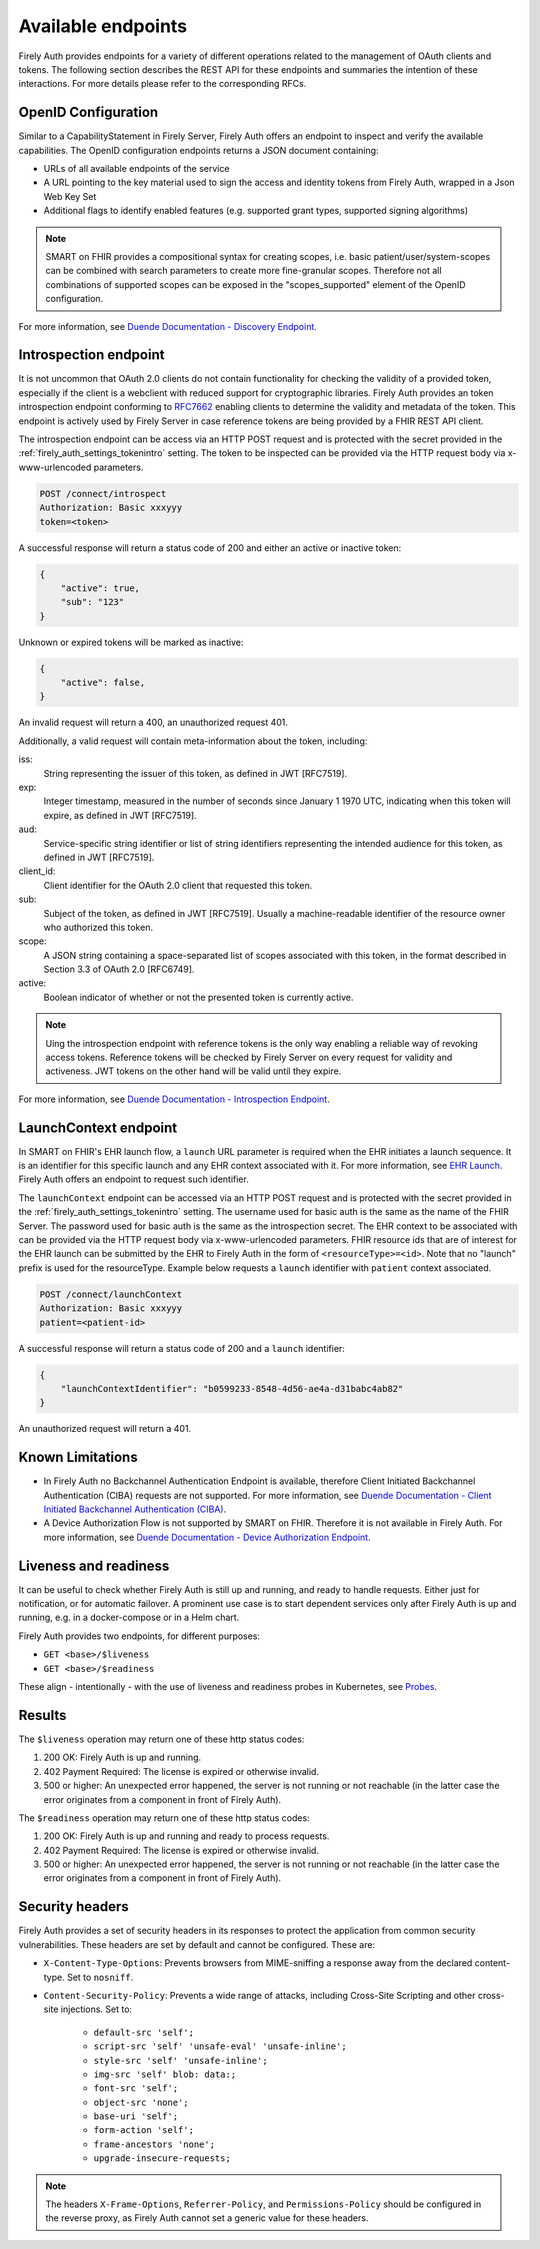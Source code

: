 .. _firely_auth_endpoints:

Available endpoints
===================

Firely Auth provides endpoints for a variety of different operations related to the management of OAuth clients and tokens.
The following section describes the REST API for these endpoints and summaries the intention of these interactions. For more details please refer to the corresponding RFCs.

OpenID Configuration
--------------------

Similar to a CapabilityStatement in Firely Server, Firely Auth offers an endpoint to inspect and verify the available capabilities.
The OpenID configuration endpoints returns a JSON document containing:

* URLs of all available endpoints of the service
* A URL pointing to the key material used to sign the access and identity tokens from Firely Auth, wrapped in a Json Web Key Set
* Additional flags to identify enabled features (e.g. supported grant types, supported signing algorithms)

.. note::
    SMART on FHIR provides a compositional syntax for creating scopes, i.e. basic patient/user/system-scopes can be combined with search parameters to create more fine-granular scopes.
    Therefore not all combinations of supported scopes can be exposed in the "scopes_supported" element of the OpenID configuration.

For more information, see `Duende Documentation - Discovery Endpoint <https://docs.duendesoftware.com/identityserver/v6/reference/endpoints/discovery/>`_.

Introspection endpoint
----------------------

It is not uncommon that OAuth 2.0 clients do not contain functionality for checking the validity of a provided token, especially if the client is a webclient with reduced support for cryptographic libraries.
Firely Auth provides an token introspection endpoint conforming to `RFC7662 <https://www.rfc-editor.org/rfc/rfc7662>`_ enabling clients to determine the validity and metadata of the token.
This endpoint is actively used by Firely Server in case reference tokens are being provided by a FHIR REST API client.

The introspection endpoint can be access via an HTTP POST request and is protected with the secret provided in the :ref:`firely_auth_settings_tokenintro` setting. The token to be inspected can be provided via the HTTP request body via x-www-urlencoded parameters.

.. code-block::

    POST /connect/introspect
    Authorization: Basic xxxyyy
    token=<token>

A successful response will return a status code of 200 and either an active or inactive token:

.. code-block:: json

    {
        "active": true,
        "sub": "123"
    }

Unknown or expired tokens will be marked as inactive:

.. code-block:: json

    {
        "active": false,
    }

An invalid request will return a 400, an unauthorized request 401.

Additionally, a valid request will contain meta-information about the token, including:

iss: 
    String representing the issuer of this token, as defined in JWT [RFC7519].

exp: 
    Integer timestamp, measured in the number of seconds since January 1 1970 UTC, indicating when this token will expire, as defined in JWT [RFC7519].

aud: 
    Service-specific string identifier or list of string identifiers representing the intended audience for this token, as defined in JWT [RFC7519].

client_id: 
    Client identifier for the OAuth 2.0 client that requested this token.

sub: 
    Subject of the token, as defined in JWT [RFC7519]. Usually a machine-readable identifier of the resource owner who authorized this token.

scope: 
    A JSON string containing a space-separated list of scopes associated with this token, in the format described in Section 3.3 of OAuth 2.0 [RFC6749].

active: 
    Boolean indicator of whether or not the presented token is currently active.

.. note::
    Uing the introspection endpoint with reference tokens is the only way enabling a reliable way of revoking access tokens.
    Reference tokens will be checked by Firely Server on every request for validity and activeness. JWT tokens on the other hand will be valid until they expire.   
    
For more information, see `Duende Documentation - Introspection Endpoint <https://docs.duendesoftware.com/identityserver/v6/reference/endpoints/introspection/>`_.

.. _firely_auth_endpoints_launchcontext:

LaunchContext endpoint
----------------------

In SMART on FHIR's EHR launch flow, a ``launch`` URL parameter is required when the EHR initiates a launch sequence. It is an identifier for this specific launch and any EHR context associated with it. For more information, see `EHR Launch <https://hl7.org/fhir/smart-app-launch/app-launch.html#launch-app-ehr-launch>`_.
Firely Auth offers an endpoint to request such identifier. 

The ``launchContext`` endpoint can be accessed via an HTTP POST request and is protected with the secret provided in the :ref:`firely_auth_settings_tokenintro` setting. The username used for basic auth is the same as the name of the FHIR Server. The password used for basic auth is the same as the introspection secret. The EHR context to be associated with can be provided via the HTTP request body via x-www-urlencoded parameters. FHIR resource ids that are of interest for the EHR launch can be submitted by the EHR to Firely Auth in the form of ``<resourceType>=<id>``. Note that no "launch" prefix is used for the resourceType.
Example below requests a ``launch`` identifier with ``patient`` context associated.

.. code-block::

    POST /connect/launchContext
    Authorization: Basic xxxyyy
    patient=<patient-id>

A successful response will return a status code of 200 and a ``launch`` identifier:

.. code-block:: json

    {
        "launchContextIdentifier": "b0599233-8548-4d56-ae4a-d31babc4ab82"
    }

An unauthorized request will return a 401.

Known Limitations
-----------------

* In Firely Auth no Backchannel Authentication Endpoint is available, therefore Client Initiated Backchannel Authentication (CIBA) requests are not supported. For more information, see `Duende Documentation - Client Initiated Backchannel Authentication (CIBA) <https://docs.duendesoftware.com/identityserver/v6/reference/endpoints/ciba/>`_.
* A Device Authorization Flow is not supported by SMART on FHIR. Therefore it is not available in Firely Auth. For more information, see `Duende Documentation - Device Authorization Endpoint <https://docs.duendesoftware.com/identityserver/v6/reference/endpoints/device_authorization/>`_.

.. _firely_auth_liveness_readiness:

Liveness and readiness
----------------------

It can be useful to check whether Firely Auth is still up and running, and ready to handle requests. Either just for notification, or for automatic failover.
A prominent use case is to start dependent services only after Firely Auth is up and running, e.g. in a docker-compose or in a Helm chart.

Firely Auth provides two endpoints, for different purposes:

* ``GET <base>/$liveness``
* ``GET <base>/$readiness``

These align - intentionally - with the use of liveness and readiness probes in Kubernetes, see `Probes <https://kubernetes.io/docs/concepts/configuration/liveness-readiness-startup-probes/>`_.

Results
-------

The ``$liveness`` operation may return one of these http status codes:

#. 200 OK: Firely Auth is up and running.
#. 402 Payment Required: The license is expired or otherwise invalid.
#. 500 or higher: An unexpected error happened, the server is not running or not reachable (in the latter case the error originates from a component in front of Firely Auth).

The ``$readiness`` operation may return one of these http status codes:

#. 200 OK: Firely Auth is up and running and ready to process requests.
#. 402 Payment Required: The license is expired or otherwise invalid.
#. 500 or higher: An unexpected error happened, the server is not running or not reachable (in the latter case the error originates from a component in front of Firely Auth).

.. _firely_auth_security_headers:

Security headers
----------------

Firely Auth provides a set of security headers in its responses to protect the application from common security vulnerabilities. These headers are set by default and cannot be configured.
These are:

* ``X-Content-Type-Options``: Prevents browsers from MIME-sniffing a response away from the declared content-type. Set to ``nosniff``.
* ``Content-Security-Policy``: Prevents a wide range of attacks, including Cross-Site Scripting and other cross-site injections. Set to:

    * ``default-src 'self';``
    * ``script-src 'self' 'unsafe-eval' 'unsafe-inline';``
    * ``style-src 'self' 'unsafe-inline';``
    * ``img-src 'self' blob: data:;``
    * ``font-src 'self';``
    * ``object-src 'none';``
    * ``base-uri 'self';``
    * ``form-action 'self';``
    * ``frame-ancestors 'none';``
    * ``upgrade-insecure-requests;``

.. Note::
    The headers ``X-Frame-Options``, ``Referrer-Policy``, and ``Permissions-Policy`` should be configured in the reverse proxy, as Firely Auth cannot set a generic value for these headers.
